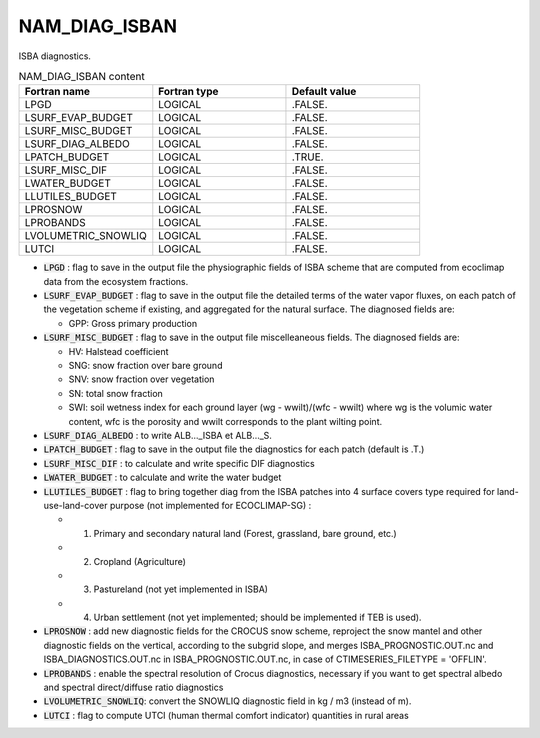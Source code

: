 .. _nam_diag_isban:

NAM_DIAG_ISBAN
-----------------------------------------------------------------------------

ISBA diagnostics.

.. csv-table:: NAM_DIAG_ISBAN content
   :header: "Fortran name", "Fortran type", "Default value"
   :widths: 30, 30, 30
   
   "LPGD", "LOGICAL", ".FALSE."
   "LSURF_EVAP_BUDGET", "LOGICAL", ".FALSE."
   "LSURF_MISC_BUDGET", "LOGICAL", ".FALSE."
   "LSURF_DIAG_ALBEDO", "LOGICAL", ".FALSE."
   "LPATCH_BUDGET", "LOGICAL", ".TRUE."
   "LSURF_MISC_DIF", "LOGICAL", ".FALSE."
   "LWATER_BUDGET", "LOGICAL", ".FALSE."
   "LLUTILES_BUDGET", "LOGICAL", ".FALSE."
   "LPROSNOW", "LOGICAL", ".FALSE."
   "LPROBANDS", "LOGICAL", ".FALSE."
   "LVOLUMETRIC_SNOWLIQ", "LOGICAL", ".FALSE."
   "LUTCI", "LOGICAL", ".FALSE."
   
* :code:`LPGD` : flag to save in the output file the physiographic fields of ISBA scheme that are computed from ecoclimap data from the ecosystem fractions.

* :code:`LSURF_EVAP_BUDGET` : flag to save in the output file the detailed terms of the water vapor fluxes, on each patch of the vegetation scheme if existing, and aggregated for the natural surface. The diagnosed fields are:

  * GPP: Gross primary production

* :code:`LSURF_MISC_BUDGET` : flag to save in the output file miscelleaneous fields. The diagnosed fields are:

  * HV: Halstead coefficient
  * SNG: snow fraction over bare ground
  * SNV: snow fraction over vegetation
  * SN: total snow fraction
  * SWI: soil wetness index for each ground layer (wg - wwilt)/(wfc - wwilt) where wg is the volumic water content, wfc is the porosity and wwilt corresponds to the plant wilting point.
  
* :code:`LSURF_DIAG_ALBEDO` : to write ALB..._ISBA et ALB..._S.

* :code:`LPATCH_BUDGET` : flag to save in the output file the diagnostics for each patch (default is .T.)

* :code:`LSURF_MISC_DIF` : to calculate and write specific DIF diagnostics

* :code:`LWATER_BUDGET` : to calculate and write the water budget

* :code:`LLUTILES_BUDGET` : flag to bring together diag from the ISBA patches into 4 surface covers type required for land-use-land-cover purpose (not implemented for ECOCLIMAP-SG) :

  * 1. Primary and secondary natural land (Forest, grassland, bare ground, etc.)
  * 2. Cropland (Agriculture)
  * 3. Pastureland (not yet implemented in ISBA)
  * 4. Urban settlement (not yet implemented; should be implemented if TEB is used).
  
* :code:`LPROSNOW` : add new diagnostic fields for the CROCUS snow scheme, reproject the snow mantel and other diagnostic fields on the vertical, according to the subgrid slope, and merges ISBA_PROGNOSTIC.OUT.nc and ISBA_DIAGNOSTICS.OUT.nc in ISBA_PROGNOSTIC.OUT.nc, in case of CTIMESERIES_FILETYPE = 'OFFLIN'.

* :code:`LPROBANDS` : enable the spectral resolution of Crocus diagnostics, necessary if you want to get spectral albedo and spectral direct/diffuse ratio diagnostics

* :code:`LVOLUMETRIC_SNOWLIQ`: convert the SNOWLIQ diagnostic field in kg / m3 (instead of m).

* :code:`LUTCI` : flag to compute UTCI (human thermal comfort indicator) quantities in rural areas
